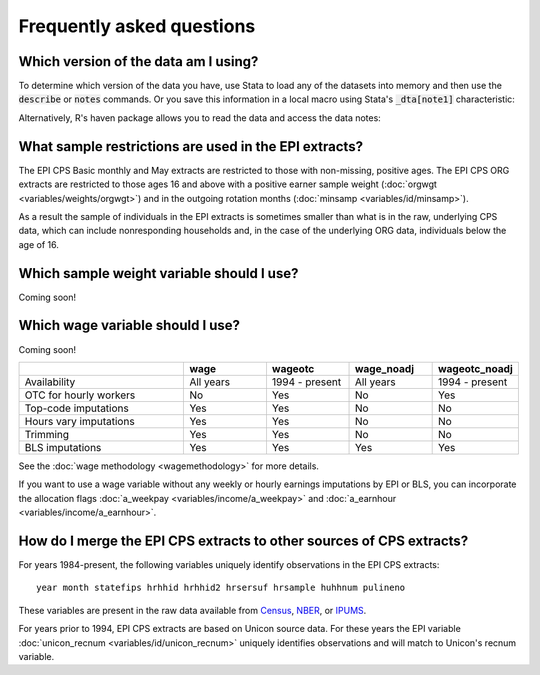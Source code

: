 ===============================================================================
Frequently asked questions
===============================================================================

Which version of the data am I using?
===============================================================================
To determine which version of the data you have,
use Stata to load any of the datasets into memory
and then use the :code:`describe` or :code:`notes` commands. Or you save this information in a local macro using Stata's :code:`_dta[note1]` characteristic:

.. toggle-header::
	:header: Access the data version in Stata (**show/hide code**)

	::

		use epi_cpsorg_2017.dta, clear

		describe, short

		notes _dta

		local dataversion: char _dta[note1]
		di "`dataversion'"

Alternatively, R's haven package allows you to read the data and access the data notes:

.. toggle-header::
	:header: Access the data version in R (**show/hide code**)

	.. code-block:: R

		library(haven)
		dataversion <- attr(read_dta("epi_cpsorg_2017.dta"),"label")
		dataversion

What sample restrictions are used in the EPI extracts?
===============================================================================
The EPI CPS Basic monthly and May extracts are restricted to those with non-missing, positive ages. The EPI CPS ORG extracts are restricted to those ages 16 and above with a positive earner sample weight (:doc:`orgwgt <variables/weights/orgwgt>`) and in the outgoing rotation months (:doc:`minsamp <variables/id/minsamp>`).

.. toggle-header::
	:header: Basic/May sample restriction (**show/hide code**)

	.. literalinclude:: misc/sample_cpsbasic.do


.. toggle-header::
	:header: ORG sample restriction (**show/hide code**)

	.. literalinclude:: misc/sample_cpsorg.do

As a result the sample of individuals in the EPI extracts is sometimes smaller than what is in the raw, underlying CPS data, which can include nonresponding households and, in the case of the underlying ORG data, individuals below the age of 16.

Which sample weight variable should I use?
==============================================================================
Coming soon!


Which wage variable should I use?
==============================================================================
Coming soon!

.. csv-table::
	:header: " ", "wage", "wageotc", "wage_noadj", "wageotc_noadj"
	:widths: 20, 10, 10, 10, 10

	"Availability", "All years", "1994 - present", "All years", "1994 - present"
	"OTC for hourly workers", "No", "Yes", "No", "Yes"
	"Top-code imputations", "Yes", "Yes", "No", "No"
	"Hours vary imputations", "Yes", "Yes", "No", "No"
	"Trimming", "Yes", "Yes", "No", "No"
	"BLS imputations", "Yes", "Yes", "Yes", "Yes"



See the :doc:`wage methodology <wagemethodology>` for more details.

If you want to use a wage variable without any weekly or hourly earnings imputations by EPI or BLS,
you can incorporate the allocation flags :doc:`a_weekpay <variables/income/a_weekpay>` and :doc:`a_earnhour <variables/income/a_earnhour>`.

.. toggle-header::
	:header: Exclude BLS-allocated wages (**show/hide code**)

	::

		* Stata code to restrict hourly wages to data not allocated by BLS
		* Be aware that the allocation indicators are not consistent over time.
		* In particular, there is no allocation information at all during Jan 1994 - August 1995.

		gen wage_noimpute = wage_noadj
		replace wage_noimpute = . if paidhre == 1 & a_earnhour == 1
		replace wage_noimpute = . if paidhre == 0 & a_weekpay == 1


.. _merging-to-other-data:

How do I merge the EPI CPS extracts to other sources of CPS extracts?
==============================================================================
For years 1984-present, the following variables uniquely identify observations
in the EPI CPS extracts:

::

	year month statefips hrhhid hrhhid2 hrsersuf hrsample huhhnum pulineno

These variables are present in the raw data available from
`Census <https://thedataweb.rm.census.gov/ftp/cps_ftp.html>`_,
`NBER <http://www.nber.org/data/cps_basic.html>`_, or
`IPUMS <https://cps.ipums.org/cps/>`_.

For years prior to 1994, EPI CPS extracts are based on Unicon source data.
For these years the EPI variable
:doc:`unicon_recnum <variables/id/unicon_recnum>`
uniquely identifies observations and will match to Unicon's recnum variable.
